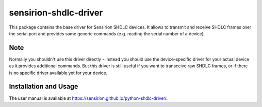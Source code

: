 sensirion-shdlc-driver
======================

This package contains the base driver for Sensirion SHDLC devices. It allows to
transmit and receive SHDLC frames over the serial port and provides some
generic commands (e.g. reading the serial number of a device).


Note
----

Normally you shouldn't use this driver directly - instead you should use the
device-specific driver for your actual device as it provides additional
commands. But this driver is still useful if you want to transceive raw SHDLC
frames, or if there is no specific driver available yet for your device.


Installation and Usage
----------------------

The user manual is available at https://sensirion.github.io/python-shdlc-driver/.
